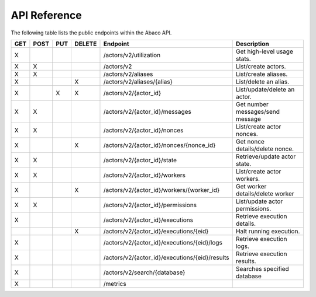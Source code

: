 .. _api:

=============
API Reference
=============

The following table lists the public endpoints within the Abaco API.

+-----+------+-----+--------+-----------------------------------------------+---------------------------------+
| GET | POST | PUT | DELETE | Endpoint                                      |  Description                    |
+=====+======+=====+========+===============================================+=================================+
|  X  |      |     |        | /actors/v2/utilization                        | Get high-level usage stats.     |
+-----+------+-----+--------+-----------------------------------------------+---------------------------------+
|  X  |  X   |     |        | /actors/v2                                    | List/create actors.             |
+-----+------+-----+--------+-----------------------------------------------+---------------------------------+
|  X  |   X  |     |        | /actors/v2/aliases                            | List/create aliases.            |
+-----+------+-----+--------+-----------------------------------------------+---------------------------------+
|  X  |      |     |   X    | /actors/v2/aliases/{alias}                    | List/delete an alias.           |
+-----+------+-----+--------+-----------------------------------------------+---------------------------------+
|  X  |      |  X  |   X    | /actors/v2/{actor_id}                         | List/update/delete an actor.    |
+-----+------+-----+--------+-----------------------------------------------+---------------------------------+
|  X  |  X   |     |        | /actors/v2/{actor_id}/messages                | Get number messages/send message|
+-----+------+-----+--------+-----------------------------------------------+---------------------------------+
|  X  |  X   |     |        | /actors/v2/{actor_id}/nonces                  | List/create actor nonces.       |
+-----+------+-----+--------+-----------------------------------------------+---------------------------------+
|  X  |      |     |   X    | /actors/v2/{actor_id}/nonces/{nonce_id}       | Get nonce details/delete nonce. |
+-----+------+-----+--------+-----------------------------------------------+---------------------------------+
|  X  |  X   |     |        | /actors/v2/{actor_id}/state                   | Retrieve/update actor state.    |
+-----+------+-----+--------+-----------------------------------------------+---------------------------------+
|  X  |  X   |     |        | /actors/v2/{actor_id}/workers                 | List/create actor workers.      |
+-----+------+-----+--------+-----------------------------------------------+---------------------------------+
|  X  |      |     |   X    | /actors/v2/{actor_id}/workers/{worker_id}     | Get worker details/delete worker|
+-----+------+-----+--------+-----------------------------------------------+---------------------------------+
|  X  |  X   |     |        | /actors/v2/{actor_id}/permissions             | List/update actor permissions.  |
+-----+------+-----+--------+-----------------------------------------------+---------------------------------+
|  X  |      |     |        | /actors/v2/{actor_id}/executions              | Retrieve execution details.     |
+-----+------+-----+--------+-----------------------------------------------+---------------------------------+
|     |      |     |   X    | /actors/v2/{actor_id}/executions/{eid}        | Halt running execution.         |
+-----+------+-----+--------+-----------------------------------------------+---------------------------------+
|  X  |      |     |        | /actors/v2/{actor_id}/executions/{eid}/logs   | Retrieve execution logs.        |
+-----+------+-----+--------+-----------------------------------------------+---------------------------------+
|  X  |      |     |        | /actors/v2/{actor_id}/executions/{eid}/results| Retrieve execution results.     |
+-----+------+-----+--------+-----------------------------------------------+---------------------------------+
|  X  |      |     |        | /actors/v2/search/{database}                  | Searches specified database     |
+-----+------+-----+--------+-----------------------------------------------+---------------------------------+
|  X  |      |     |        | /metrics                                      |                                 |
+-----+------+-----+--------+-----------------------------------------------+---------------------------------+
